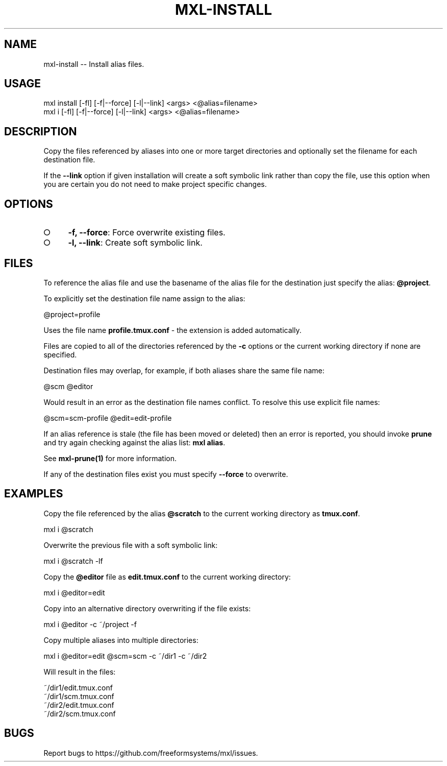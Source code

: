 .TH "MXL-INSTALL" "1" "July 2015" "mxl-install 0.6.2" "User Commands"
.SH "NAME"
mxl-install -- Install alias files.
.SH "USAGE"

.SP
mxl install [\-fl] [\-f|\-\-force] [\-l|\-\-link] <args> <@alias=filename>
.br
mxl i [\-fl] [\-f|\-\-force] [\-l|\-\-link] <args> <@alias=filename>
.SH "DESCRIPTION"
.PP
Copy the files referenced by aliases into one or more target directories and optionally set the filename for each destination file.
.PP
If the \fB\-\-link\fR option if given installation will create a soft symbolic link rather than copy the file, use this option when you are certain you do not need to make project specific changes.
.SH "OPTIONS"
.BL
.IP "\[ci]" 4
\fB\-f, \-\-force\fR: Force overwrite existing files.
.IP "\[ci]" 4
\fB\-l, \-\-link\fR: Create soft symbolic link.
.EL
.SH "FILES"
.PP
To reference the alias file and use the basename of the alias file for the destination just specify the alias: \fB@project\fR.
.PP
To explicitly set the destination file name assign to the alias:

  @project=profile
.PP
Uses the file name \fBprofile.tmux.conf\fR \- the extension is added automatically.
.PP
Files are copied to all of the directories referenced by the \fB\-c\fR options or the current working directory if none are specified.
.PP
Destination files may overlap, for example, if both aliases share the same file name:

  @scm @editor
.PP
Would result in an error as the destination file names conflict. To resolve this use explicit file names:

  @scm=scm\-profile @edit=edit\-profile
.PP
If an alias reference is stale (the file has been moved or deleted) then an error is reported, you should invoke \fBprune\fR and try again checking against the alias list: \fBmxl alias\fR.
.PP
See \fBmxl\-prune(1)\fR for more information.
.PP
If any of the destination files exist you must specify \fB\-\-force\fR to overwrite.
.SH "EXAMPLES"
.PP
Copy the file referenced by the alias \fB@scratch\fR to the current working directory as \fBtmux.conf\fR.

  mxl i @scratch
.PP
Overwrite the previous file with a soft symbolic link:

  mxl i @scratch \-lf
.PP
Copy the \fB@editor\fR file as \fBedit.tmux.conf\fR to the current working directory:

  mxl i @editor=edit
.PP
Copy into an alternative directory overwriting if the file exists:

  mxl i @editor \-c ~/project \-f
.PP
Copy multiple aliases into multiple directories:

  mxl i @editor=edit @scm=scm \-c ~/dir1 \-c ~/dir2
.PP
Will result in the files:

.SP
  ~/dir1/edit.tmux.conf
.br
  ~/dir1/scm.tmux.conf
.br
  ~/dir2/edit.tmux.conf
.br
  ~/dir2/scm.tmux.conf
.SH "BUGS"
.PP
Report bugs to https://github.com/freeformsystems/mxl/issues.
